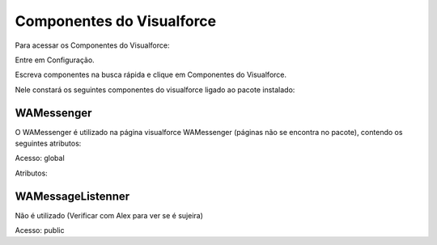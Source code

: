 #################
Componentes do Visualforce
#################

Para acessar os Componentes do Visualforce:

Entre em Configuração.

.. image:: 1.png
    :width: 300px
    :alt: Solidity logo
    :align: center
    
Escreva componentes na busca rápida e clique em Componentes do Visualforce.

Nele constará os seguintes componentes do visualforce ligado ao pacote instalado:

.. image:: a2.png
    :width: 500px
    :alt: Solidity logo
    :align: center

WAMessenger
----------------
O WAMessenger é utilizado na página visualforce WAMessenger (páginas não se encontra no pacote), contendo os seguintes atributos:

Acesso: global

Atributos:

.. image:: a1.png
    :width: 500px
    :alt: Solidity logo
    :align: center

WAMessageListenner
-------------------
Não é utilizado (Verificar com Alex para ver se é sujeira)

Acesso: 	public
